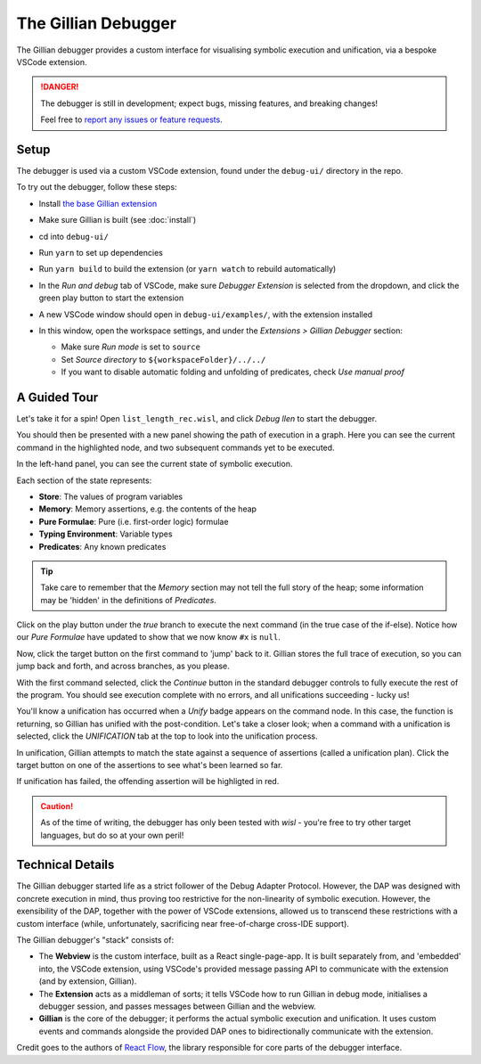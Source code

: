 The Gillian Debugger
====================

The Gillian debugger provides a custom interface for visualising symbolic execution and unification, via a bespoke VSCode extension.

.. danger::
  The debugger is still in development; expect bugs, missing features, and breaking changes!

  Feel free to `report any issues or feature requests <https://github.com/GillianPlatform/Gillian/issues?q=label%3Adebugger%2Cdebug-ext+>`_.


Setup
-----

The debugger is used via a custom VSCode extension, found under the ``debug-ui/`` directory in the repo.

To try out the debugger, follow these steps:

* Install `the base Gillian extension <https://marketplace.visualstudio.com/items?itemName=gillian.code-gillian>`_
* Make sure Gillian is built (see :doc:`install`)
* cd into ``debug-ui/``
* Run ``yarn`` to set up dependencies
* Run ``yarn build`` to build the extension (or ``yarn watch`` to rebuild automatically)
* In the *Run and debug* tab of VSCode, make sure *Debugger Extension* is selected from the dropdown, and click the green play button to start the extension

  .. image:: _static/img/debug/start_extension_button.png
    :width: 175px
    :align: center

* A new VSCode window should open in ``debug-ui/examples/``, with the extension installed
* In this window, open the workspace settings, and under the *Extensions > Gillian Debugger* section:

  * Make sure *Run mode* is set to ``source``
  * Set *Source directory* to ``${workspaceFolder}/../../``
  * If you want to disable automatic folding and unfolding of predicates, check *Use manual proof*

A Guided Tour
-------------

Let's take it for a spin! Open ``list_length_rec.wisl``, and click *Debug llen* to start the debugger.

.. image:: _static/img/debug/llen_button.png
  :width: 250px
  :align: center

You should then be presented with a new panel showing the path of execution in a graph. Here you can see the current command in the highlighted node, and two subsequent commands yet to be executed.

.. image:: _static/img/debug/init.png
  :width: 600px
  :align: center

In the left-hand panel, you can see the current state of symbolic execution.

.. image:: _static/img/debug/state.png
  :width: 250px
  :align: center

Each section of the state represents:

* **Store**: The values of program variables
* **Memory**: Memory assertions, e.g. the contents of the heap
* **Pure Formulae**: Pure (i.e. first-order logic) formulae
* **Typing Environment**: Variable types
* **Predicates**: Any known predicates

.. tip:: Take care to remember that the *Memory* section may not tell the full story of the heap; some information may be 'hidden' in the definitions of *Predicates*.

Click on the play button under the *true* branch to execute the next command (in the true case of the if-else). Notice how our *Pure Formulae* have updated to show that we now know ``#x`` is ``null``.

.. image:: _static/img/debug/step.png
  :width: 500px
  :align: center

.. |target-button| image:: _static/img/debug/jump_button.png
  :width: 25px

Now, click the target button |target-button| on the first command to 'jump' back to it. Gillian stores the full trace of execution, so you can jump back and forth, and across branches, as you please.

With the first command selected, click the *Continue* button in the standard debugger controls to fully execute the rest of the program. You should see execution complete with no errors, and all unifications succeeding - lucky us!

.. image:: _static/img/debug/unify_badge.png
  :width: 300px
  :align: center

You'll know a unification has occurred when a *Unify* badge appears on the command node. In this case, the function is returning, so Gillian has unified with the post-condition. Let's take a closer look; when a command with a unification is selected, click the *UNIFICATION* tab at the top to look into the unification process.

.. image:: _static/img/debug/unify_tab.png
  :width: 200px
  :align: center

In unification, Gillian attempts to match the state against a sequence of assertions (called a unification plan). Click the target button |target-button| on one of the assertions to see what's been learned so far.

.. image:: _static/img/debug/unify_view.png
  :width: 350px
  :align: center

If unification has failed, the offending assertion will be highligted in red.

.. caution:: As of the time of writing, the debugger has only been tested with *wisl* - you're free to try other target languages, but do so at your own peril!

Technical Details
-----------------

The Gillian debugger started life as a strict follower of the Debug Adapter Protocol. However, the DAP was designed with concrete execution in mind, thus proving too restrictive for the non-linearity of symbolic execution. However, the exensibility of the DAP, together with the power of VSCode extensions, allowed us to transcend these restrictions with a custom interface (while, unfortunately, sacrificing near free-of-charge cross-IDE support).

The Gillian debugger's "stack" consists of:

* The **Webview** is the custom interface, built as a React single-page-app. It is built separately from, and 'embedded' into, the VSCode extension, using VSCode's provided message passing API to communicate with the extension (and by extension, Gillian).
* The **Extension** acts as a middleman of sorts; it tells VSCode how to run Gillian in debug mode, initialises a debugger session, and passes messages between Gillian and the webview.
* **Gillian** is the core of the debugger; it performs the actual symbolic execution and unification. It uses custom events and commands alongside the provided DAP ones to bidirectionally communicate with the extension.

Credit goes to the authors of `React Flow <https://reactflow.dev/>`_, the library responsible for core parts of the debugger interface.
